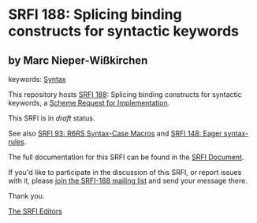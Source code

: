 * SRFI 188: Splicing binding constructs for syntactic keywords

** by Marc Nieper-Wißkirchen



keywords: [[https://srfi.schemers.org/?keywords=syntax][Syntax]]

This repository hosts [[https://srfi.schemers.org/srfi-188/][SRFI 188]]: Splicing binding constructs for syntactic keywords, a [[https://srfi.schemers.org/][Scheme Request for Implementation]].

This SRFI is in /draft/ status.

See also [[https://srfi.schemers.org/srfi-93/][SRFI 93: R6RS Syntax-Case Macros]] and [[https://srfi.schemers.org/srfi-148/][SRFI 148: Eager syntax-rules]].

The full documentation for this SRFI can be found in the [[https://srfi.schemers.org/srfi-188/srfi-188.html][SRFI Document]].

If you'd like to participate in the discussion of this SRFI, or report issues with it, please [[https://srfi.schemers.org/srfi-188/][join the SRFI-188 mailing list]] and send your message there.

Thank you.


[[mailto:srfi-editors@srfi.schemers.org][The SRFI Editors]]
